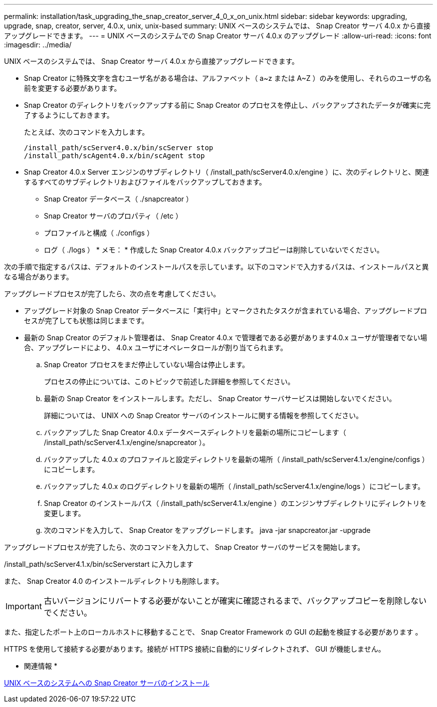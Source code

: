 ---
permalink: installation/task_upgrading_the_snap_creator_server_4_0_x_on_unix.html 
sidebar: sidebar 
keywords: upgrading, upgrade, snap, creator, server, 4.0.x, unix, unix-based 
summary: UNIX ベースのシステムでは、 Snap Creator サーバ 4.0.x から直接アップグレードできます。 
---
= UNIX ベースのシステムでの Snap Creator サーバ 4.0.x のアップグレード
:allow-uri-read: 
:icons: font
:imagesdir: ../media/


[role="lead"]
UNIX ベースのシステムでは、 Snap Creator サーバ 4.0.x から直接アップグレードできます。

* Snap Creator に特殊文字を含むユーザ名がある場合は、アルファベット（ a~z または A~Z ）のみを使用し、それらのユーザの名前を変更する必要があります。
* Snap Creator のディレクトリをバックアップする前に Snap Creator のプロセスを停止し、バックアップされたデータが確実に完了するようにしておきます。
+
たとえば、次のコマンドを入力します。

+
[listing]
----
/install_path/scServer4.0.x/bin/scServer stop
/install_path/scAgent4.0.x/bin/scAgent stop
----
* Snap Creator 4.0.x Server エンジンのサブディレクトリ（ /install_path/scServer4.0.x/engine ）に、次のディレクトリと、関連するすべてのサブディレクトリおよびファイルをバックアップしておきます。
+
** Snap Creator データベース（ ./snapcreator ）
** Snap Creator サーバのプロパティ（ /etc ）
** プロファイルと構成（ ./configs ）
** ログ（ ./logs ） * メモ： * 作成した Snap Creator 4.0.x バックアップコピーは削除していないでください。




次の手順で指定するパスは、デフォルトのインストールパスを示しています。以下のコマンドで入力するパスは、インストールパスと異なる場合があります。

アップグレードプロセスが完了したら、次の点を考慮してください。

* アップグレード対象の Snap Creator データベースに「実行中」とマークされたタスクが含まれている場合、アップグレードプロセスが完了しても状態は同じままです。
* 最新の Snap Creator のデフォルト管理者は、 Snap Creator 4.0.x で管理者である必要があります4.0.x ユーザが管理者でない場合、アップグレードにより、 4.0.x ユーザにオペレータロールが割り当てられます。
+
.. Snap Creator プロセスをまだ停止していない場合は停止します。
+
プロセスの停止については、このトピックで前述した詳細を参照してください。

.. 最新の Snap Creator をインストールします。ただし、 Snap Creator サーバサービスは開始しないでください。
+
詳細については、 UNIX への Snap Creator サーバのインストールに関する情報を参照してください。

.. バックアップした Snap Creator 4.0.x データベースディレクトリを最新の場所にコピーします（ /install_path/scServer4.1.x/engine/snapcreator ）。
.. バックアップした 4.0.x のプロファイルと設定ディレクトリを最新の場所（ /install_path/scServer4.1.x/engine/configs ）にコピーします。
.. バックアップした 4.0.x のログディレクトリを最新の場所（ /install_path/scServer4.1.x/engine/logs ）にコピーします。
.. Snap Creator のインストールパス（ /install_path/scServer4.1.x/engine ）のエンジンサブディレクトリにディレクトリを変更します。
.. 次のコマンドを入力して、 Snap Creator をアップグレードします。 java -jar snapcreator.jar -upgrade




アップグレードプロセスが完了したら、次のコマンドを入力して、 Snap Creator サーバのサービスを開始します。

/install_path/scServer4.1.x/bin/scServerstart に入力します

また、 Snap Creator 4.0 のインストールディレクトリも削除します。


IMPORTANT: 古いバージョンにリバートする必要がないことが確実に確認されるまで、バックアップコピーを削除しないでください。

また、指定したポート上のローカルホストに移動することで、 Snap Creator Framework の GUI の起動を検証する必要があります 。

HTTPS を使用して接続する必要があります。接続が HTTPS 接続に自動的にリダイレクトされず、 GUI が機能しません。

* 関連情報 *

xref:task_installing_the_snap_creator_server_on_unix.adoc[UNIX ベースのシステムへの Snap Creator サーバのインストール]
